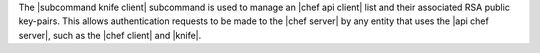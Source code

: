 .. The contents of this file may be included in multiple topics (using the includes directive).
.. The contents of this file should be modified in a way that preserves its ability to appear in multiple topics.


The |subcommand knife client| subcommand is used to manage an |chef api client| list and their associated RSA public key-pairs. This allows authentication requests to be made to the |chef server| by any entity that uses the |api chef server|, such as the |chef client| and |knife|.
